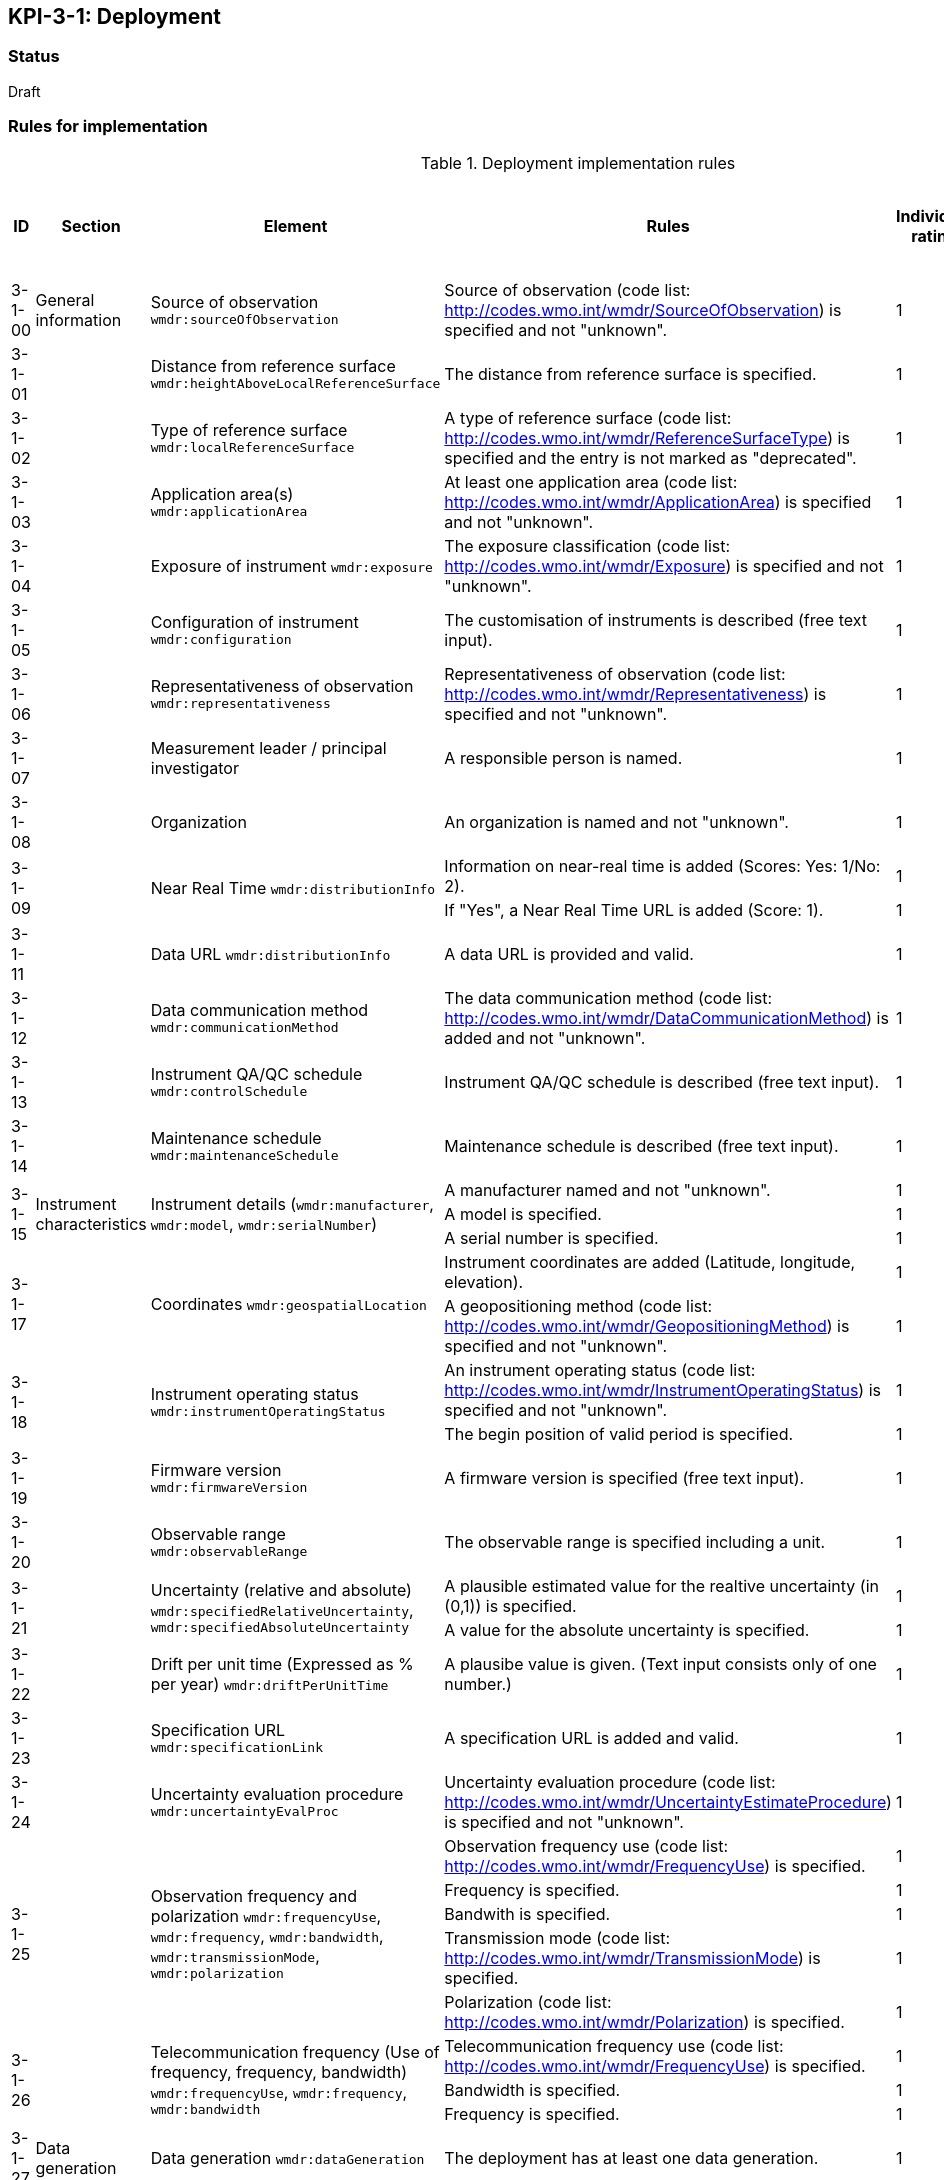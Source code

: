 == KPI-3-1: 	Deployment

=== Status

Draft

=== Rules for implementation

.Deployment implementation rules
|===
|ID |Section |Element |Rules |Individual rating |Maximum score | Weight (applied to normalised maximum score)

|3-1-00
|General information
|Source of observation
`wmdr:sourceOfObservation`
|Source of observation (code list: http://codes.wmo.int/wmdr/SourceOfObservation) is specified and not "unknown".
|1
|1
|?

|3-1-01
|
|Distance from reference surface
`wmdr:heightAboveLocalReferenceSurface`
|The distance from reference surface is specified.
|1
|1
|?

|3-1-02
|
|Type of reference surface
`wmdr:localReferenceSurface`
|A type of reference surface (code list: http://codes.wmo.int/wmdr/ReferenceSurfaceType) is specified and the entry is not marked as "deprecated".
|1
|1
|?

|3-1-03
|
|Application area(s)
`wmdr:applicationArea`
|At least one application area (code list: http://codes.wmo.int/wmdr/ApplicationArea) is specified and not "unknown". 
|1
|1
|?

|3-1-04
|
|Exposure of instrument
`wmdr:exposure`
|The exposure classification (code list: http://codes.wmo.int/wmdr/Exposure) is specified and not "unknown".
|1
|1
|?

|3-1-05
|
|Configuration of instrument
`wmdr:configuration`
|The customisation of instruments is described (free text input). 
|1
|1
|?

|3-1-06
|
|Representativeness of observation
`wmdr:representativeness`
|Representativeness of observation (code list: http://codes.wmo.int/wmdr/Representativeness) is specified and not "unknown".
|1
|1
|?

|3-1-07
|
|Measurement leader / principal investigator
|A responsible person is named.
|1
|1
|?

|3-1-08
|
|Organization
|An organization is named and not "unknown".
|1
|1
|?

.2+|3-1-09
.2+|
.2+|Near Real Time `wmdr:distributionInfo`
|Information on near-real time is added (Scores: Yes: 1/No: 2).|1 .2+|2  .2+|?
|If "Yes", a Near Real Time URL is added (Score: 1). |1

|3-1-11
|
|Data URL `wmdr:distributionInfo`
|A data URL is provided and valid.
|1
|1
|?

|3-1-12
|
|Data communication method
`wmdr:communicationMethod`
|The data communication method (code list: http://codes.wmo.int/wmdr/DataCommunicationMethod) is added and not "unknown".
|1
|1
|?

|3-1-13
|
|Instrument QA/QC schedule `wmdr:controlSchedule`
|Instrument QA/QC schedule is described (free text input).
|1
|1
|?

|3-1-14
|
|Maintenance schedule
`wmdr:maintenanceSchedule`
|Maintenance schedule is described (free text input).
|1
|1
|?

.3+|3-1-15
.3+|Instrument characteristics
.3+|Instrument details (`wmdr:manufacturer`, `wmdr:model`, `wmdr:serialNumber`)
|A manufacturer named and not "unknown".|1 .3+|3 .3+|?
|A model is specified.|1
|A serial number is specified.|1


.2+|3-1-17
.2+|
.2+|Coordinates `wmdr:geospatialLocation`
|Instrument coordinates are added (Latitude, longitude, elevation).|1 .2+|2 .2+|?
|A geopositioning method (code list: http://codes.wmo.int/wmdr/GeopositioningMethod) is specified and not "unknown".|1


.2+|3-1-18
.2+|
.2+|Instrument operating status `wmdr:instrumentOperatingStatus`
|An instrument operating status (code list: http://codes.wmo.int/wmdr/InstrumentOperatingStatus) is specified and not "unknown".|1 .2+|2 .2+|?
|The begin position of valid period is specified.|1


|3-1-19
|
|Firmware version `wmdr:firmwareVersion`
|A firmware version is specified (free text input).
|1
|1
|?

|3-1-20
|
|Observable range `wmdr:observableRange`
|The observable range is specified including a unit.
|1
|1
|?

.2+|3-1-21
.2+|
.2+|Uncertainty (relative and absolute) `wmdr:specifiedRelativeUncertainty`, `wmdr:specifiedAbsoluteUncertainty`
|A plausible estimated value for the realtive uncertainty (in (0,1)) is specified.|1 .2+|2 .2+|?
|A value for the absolute uncertainty is specified.|1


|3-1-22
|
|Drift per unit time (Expressed as % per year) `wmdr:driftPerUnitTime`
|A plausibe value is given. (Text input consists only of one number.)
|1
|1
|?

|3-1-23
|
|Specification URL `wmdr:specificationLink`
|A specification URL is added and valid.
|1
|1
|?

|3-1-24
|
|Uncertainty evaluation procedure `wmdr:uncertaintyEvalProc`
|Uncertainty evaluation procedure (code list: http://codes.wmo.int/wmdr/UncertaintyEstimateProcedure) is specified and not "unknown".
|1
|1
|?

.5+|3-1-25
.5+|
.5+|Observation frequency and polarization `wmdr:frequencyUse`, `wmdr:frequency`, `wmdr:bandwidth`, `wmdr:transmissionMode`, `wmdr:polarization`
|Observation frequency use (code list: http://codes.wmo.int/wmdr/FrequencyUse) is specified.|1 .5+|5 .5+|?
|Frequency is specified.|1
|Bandwith is specified.|1
|Transmission mode (code list: http://codes.wmo.int/wmdr/TransmissionMode) is specified.|1
|Polarization (code list: http://codes.wmo.int/wmdr/Polarization) is specified.|1

.3+|3-1-26
.3+|
.3+|Telecommunication frequency (Use of frequency, frequency, bandwidth) `wmdr:frequencyUse`, `wmdr:frequency`, `wmdr:bandwidth`
|Telecommunication frequency use (code list: http://codes.wmo.int/wmdr/FrequencyUse) is specified.|1 .3+|3 .3+|?
|Bandwidth is specified.|1
|Frequency is specified.|1

|3-1-27
|Data generation
|Data generation `wmdr:dataGeneration`
|The deployment has at least one data generation.
|1
|1
|?

|===

=== Guidance to score well on this assessment

_Recommendations and hints/advice._
